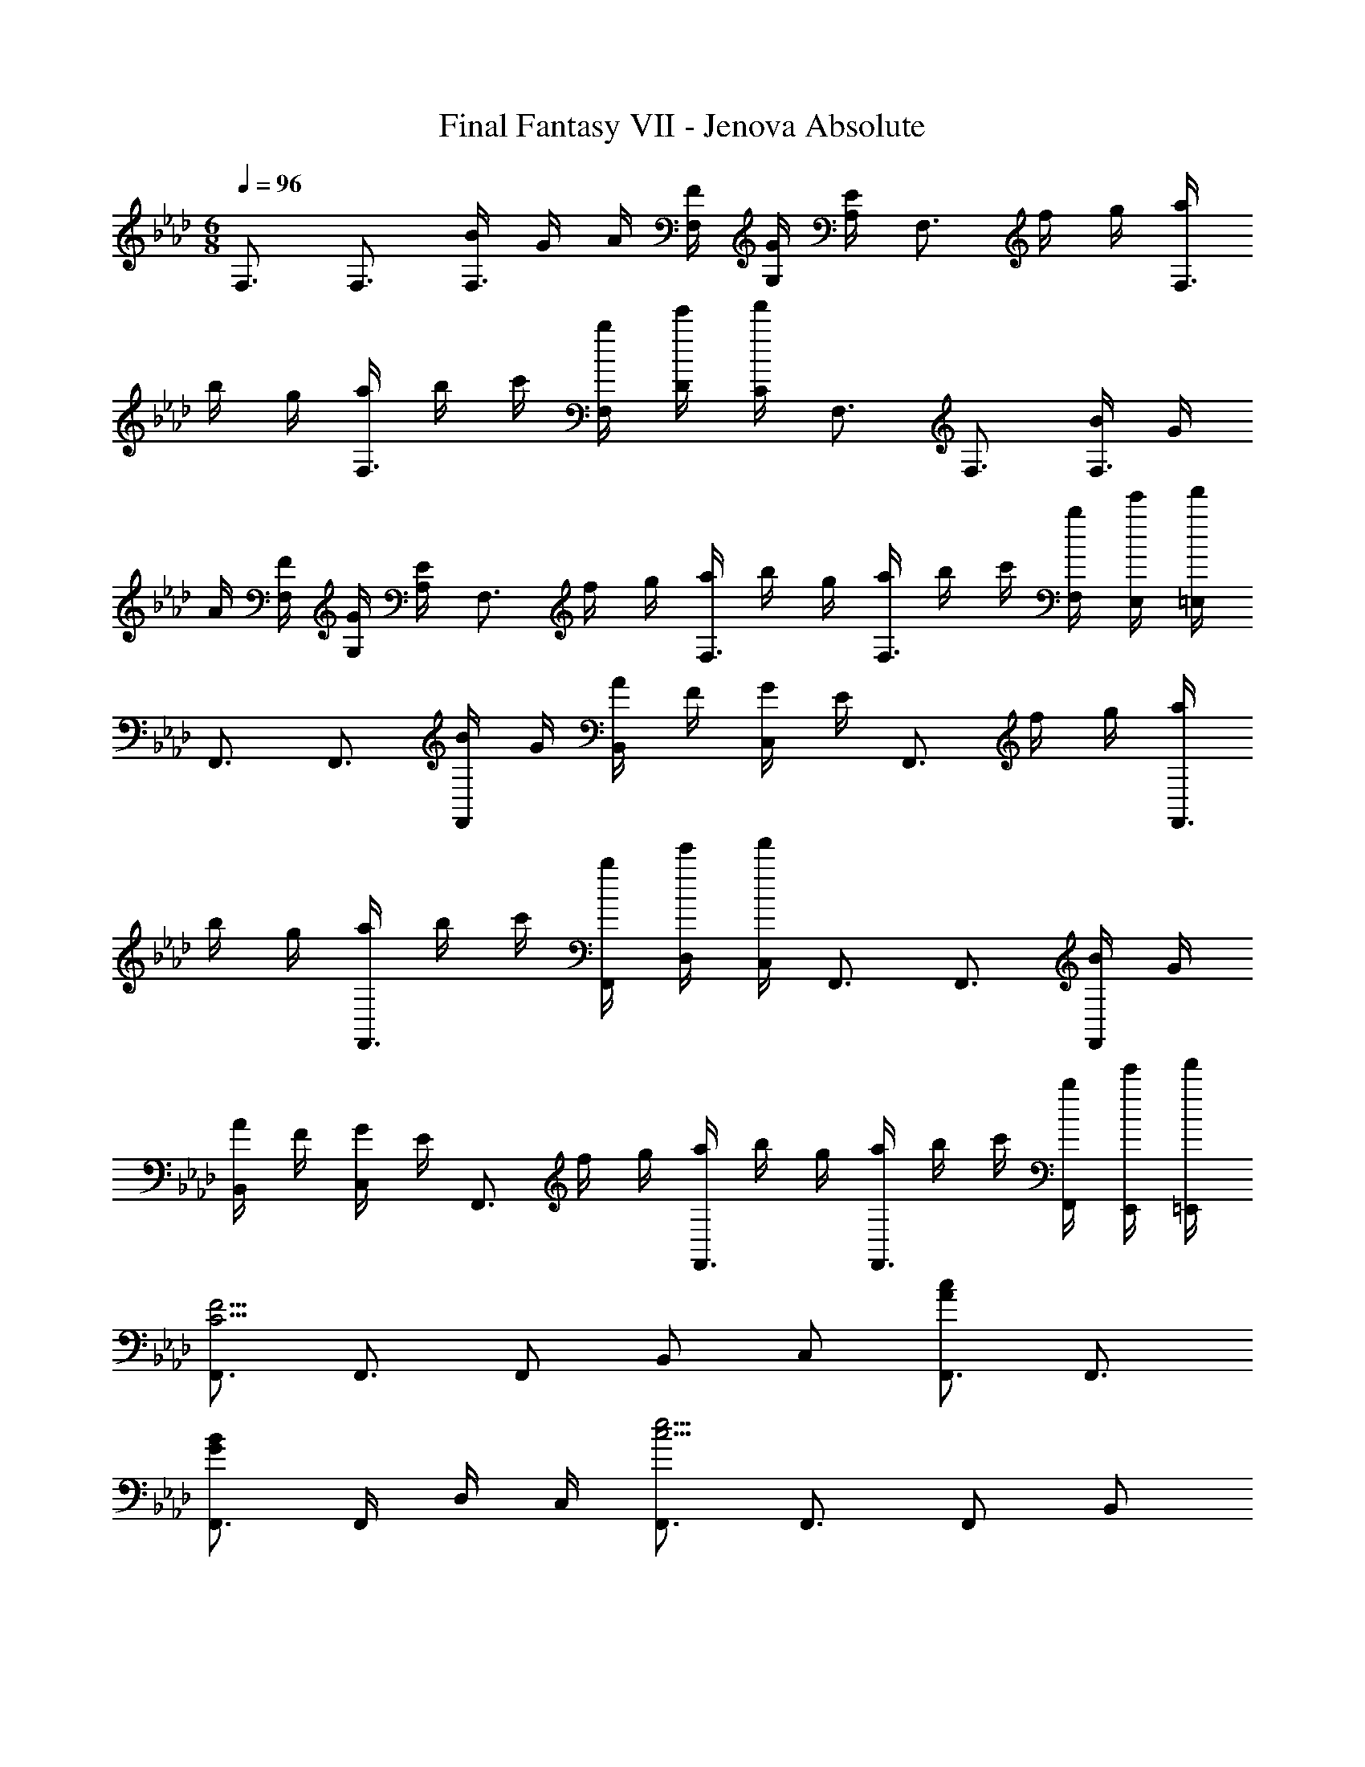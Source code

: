 X: 1
T: Final Fantasy VII - Jenova Absolute
Z: ABC Generated by Starbound Composer
L: 1/4
M: 6/8
Q: 1/4=96
K: Ab
F,3/4 F,3/4 [B/4F,3/4] G/4 A/4 [F/4F,/4] [G/4G,/4] [E/4A,/4] [z/4F,3/4] f/4 g/4 [a/4F,3/4] 
b/4 g/4 [a/4F,3/4] b/4 c'/4 [b/4F,/4] [e'/4D/4] [f'/4C/4] F,3/4 F,3/4 [B/4F,3/4] G/4 
A/4 [F/4F,/4] [G/4G,/4] [E/4A,/4] [z/4F,3/4] f/4 g/4 [a/4F,3/4] b/4 g/4 [a/4F,3/4] b/4 c'/4 [b/4F,/4] [e'/4E,/4] [f'/4=E,/4] 
F,,3/4 F,,3/4 [B/4F,,/] G/4 [A/4B,,/] F/4 [G/4C,/] E/4 [z/4F,,3/4] f/4 g/4 [a/4F,,3/4] 
b/4 g/4 [a/4F,,3/4] b/4 c'/4 [b/4F,,/4] [e'/4D,/4] [f'/4C,/4] F,,3/4 F,,3/4 [B/4F,,/] G/4 
[A/4B,,/] F/4 [G/4C,/] E/4 [z/4F,,3/4] f/4 g/4 [a/4F,,3/4] b/4 g/4 [a/4F,,3/4] b/4 c'/4 [b/4F,,/4] [e'/4E,,/4] [f'/4=E,,/4] 
[F,,3/4C11/4F11/4] F,,3/4 F,,/ B,,/ C,/ [F,,3/4A4/3c4/3] F,,3/4 
[F,,3/4G4/3B4/3] F,,/4 D,/4 C,/4 [F,,3/4c11/4e11/4] F,,3/4 F,,/ B,,/ 
C,/ [F,,3/4B11/4=d11/4] F,,3/4 F,,3/4 F,,/4 _E,,/4 =E,,/4 [F,,3/4A23/4c23/4] 
F,,3/4 F,,/ B,,/ C,/ F,,3/4 F,,3/4 F,,3/4 
F,,/4 D,/4 C,/4 [F3/4f3/4F,,3/4] [F/4f/4F,,3/4] z/ [B/4F,,/] G/4 [A/4B,,/] F/4 [G/4C,/] E/4 [z/4F,,3/4] 
f/4 g/4 [a/4F,,3/4] b/4 g/4 [a/4F,,3/4] b/4 c'/4 [b/4F,,/4] [e'/4D,/4] [f'/4C,/4] [F,,3/4C11/4F11/4] F,,3/4 
F,,/ B,,/ C,/ [F,,3/4A4/3c4/3] F,,3/4 [F,,3/4G4/3B4/3] F,,/4 
D,/4 C,/4 [F,,3/4c11/4e11/4] F,,3/4 F,,/ B,,/ C,/ [F,,3/4B11/4d11/4] 
F,,3/4 F,,3/4 F,,/4 _E,,/4 =E,,/4 [F,,3/4A23/4c23/4] F,,3/4 F,,/ 
B,,/ C,/ F,,3/4 F,,3/4 F,,3/4 F,,/4 D,/4 C,/4 
[F3/4f3/4F,,3/4] [F/4f/4F,,3/4] z/ [B/4F,,/] G/4 [A/4B,,/] F/4 [G/4C,/] E/4 [z/4F,,3/4] f/4 g/4 [a/4F,,3/4] 
b/4 g/4 [a/4F,,3/4] b/4 c'/4 [b/4F,,/4] [e'/4D,/4] [f'/4C,/4] [D,,3/4D11/4F11/4] D,,3/4 D,,/ 
D,/ C,/ [B,,3/4F4/3B4/3] B,,3/4 [B,,/D4/3A4/3] B,,/ B,,/ 
[F,,3/4C23/4F23/4] F,,3/4 F,,/ B,,/ C,/ F,,3/4 F,,3/4 
F,,3/4 F,,/4 _E,,/4 =E,,/4 [D,,3/4D11/4F11/4] D,,3/4 D,,/ D,/ 
C,/ [B,,3/4F4/3_d4/3] B,,3/4 [B,,/F4/3c4/3] B,,/ B,,/ [F,,3/4C23/4F23/4] 
F,,3/4 F,,/ B,,/ C,/ F,,3/4 F,,3/4 F,,3/4 
F,,/4 _E,,/4 =E,,/4 F,,3/4 F,,3/4 [B/4F,,/] G/4 [A/4B,,/] F/4 [G/4C,/] E/4 [z/4F,,3/4] 
f/4 g/4 [a/4F,,3/4] b/4 g/4 [a/4F,,3/4] b/4 c'/4 [b/4F,,/4] [e'/4D,/4] [f'/4C,/4] F,,3/4 F,,3/4 
[B/4F,,/] G/4 [A/4B,,/] F/4 [G/4C,/] E/4 [z/4F,,3/4] f/4 g/4 [a/4F,,3/4] b/4 g/4 [a/4F,,3/4] b/4 c'/4 [b/4F,,/4] 
[e'/4_E,,/4] [f'/4=E,,/4] [F,,/4c11/4f11/4] G,,/4 A,,/4 F,,/4 G,,/4 A,,/4 B,,/4 A,,/4 G,,/4 F,,/4 G,,/4 A,,/4 [F,,/4e4/3a4/3] G,,/4 
A,,/4 F,,/4 G,,/4 A,,/4 [B,,/4=d4/3g4/3] A,,/4 G,,/4 F,,/4 D,/4 C,/4 [F,,/4c23/4f23/4] G,,/4 A,,/4 F,,/4 G,,/4 A,,/4 
B,,/4 A,,/4 G,,/4 F,,/4 G,,/4 A,,/4 F,,/4 G,,/4 A,,/4 F,,/4 G,,/4 A,,/4 B,,/4 A,,/4 G,,/4 F,,/4 
D,/4 C,/4 F,,/4 [C/4F/4G,,/4] [C/4F/4A,,/4] F,,/4 [C/4F/4G,,/4] [C/4F/4A,,/4] B,,/4 [C/4F/4A,,/4] [G,,/4=B,/E/] F,,/4 [G,,/4A,/C/] A,,/4 F,,/4 [C/4F/4G,,/4] 
[C/4F/4A,,/4] F,,/4 [C/4F/4G,,/4] [C/4F/4A,,/4] B,,/4 [C/4F/4A,,/4] [G,,/4=A/_d/e/a/] F,,/4 [D,/4_A/d/e/a/] C,/4 F,,/4 [C/4F/4G,,/4] [C/4F/4A,,/4] F,,/4 [C/4F/4G,,/4] [C/4F/4A,,/4] 
B,,/4 [C/4F/4A,,/4] [G,,/4B,/E/] F,,/4 [G,,/4A,/C/] A,,/4 F,,/4 [C/4F/4G,,/4] [C/4F/4A,,/4] F,,/4 [C/4F/4G,,/4] [C/4F/4A,,/4] B,,/4 [C/4F/4A,,/4] [G,,/4=A/d/e/a/] F,,/4 
[D,/4_A/d/e/a/] C,/4 C,,/4 [G/4c/4=D,,/4] [G/4c/4_E,,/4] C,,/4 [G/4c/4D,,/4] [G/4c/4E,,/4] [B/4F,,/4] [A/4E,,/4] [G/4D,,/4] [F/4C,,/4] [G/4D,,/4] [A/4E,,/4] C,,/4 [G/4c/4D,,/4] 
[G/4c/4E,,/4] C,,/4 [G/4c/4D,,/4] [G/4c/4E,,/4] F,,/4 [G/4c/4E,,/4] [D,,/4=E/A/B/e/] C,,/4 [A,,/4_E/A/B/e/] G,,/4 C,,/4 [G/4c/4D,,/4] [G/4c/4E,,/4] C,,/4 [G/4c/4D,,/4] [G/4c/4E,,/4] 
[B/4F,,/4] [A/4E,,/4] [G/4D,,/4] [F/4C,,/4] [G/4D,,/4] [A/4E,,/4] [C,,/4E/c/] C,/4 [E,,/4G/e/] _E,/4 [D,,/4_G/=d/] =D,/4 [_D,,/4F/_d/] _D,/4 [A,,,/4D/A/] A,,/4 
[F,,,/4A,/F/] F,,/4 F,,/4 [C/4F/4G,,/4] [C/4F/4A,,/4] F,,/4 [C/4F/4G,,/4] [C/4F/4A,,/4] B,,/4 [C/4F/4A,,/4] [G,,/4B,/E/] F,,/4 [G,,/4A,/C/] A,,/4 F,,/4 [C/4F/4G,,/4] 
[C/4F/4A,,/4] F,,/4 [C/4F/4G,,/4] [C/4F/4A,,/4] B,,/4 [C/4F/4A,,/4] [G,,/4=A/d/e/a/] F,,/4 [D,/4_A/d/e/a/] C,/4 F,,/4 [C/4F/4G,,/4] [C/4F/4A,,/4] F,,/4 [C/4F/4G,,/4] [C/4F/4A,,/4] 
B,,/4 [C/4F/4A,,/4] [G,,/4B,/E/] F,,/4 [G,,/4A,/C/] A,,/4 F,,/4 [C/4F/4G,,/4] [C/4F/4A,,/4] F,,/4 [C/4F/4G,,/4] [C/4F/4A,,/4] B,,/4 [C/4F/4A,,/4] [G,,/4=A/d/e/a/] F,,/4 
[D,/4_A/d/e/a/] C,/4 [F,,/4F11/4d11/4] G,,/4 A,,/4 F,,/4 G,,/4 A,,/4 B,,/4 A,,/4 G,,/4 F,,/4 G,,/4 A,,/4 [F,,/4=G11/4B11/4e11/4] G,,/4 
A,,/4 F,,/4 G,,/4 A,,/4 B,,/4 A,,/4 G,,/4 F,,/4 D,/4 C,/4 [F,,/4A23/4c23/4f23/4] G,,/4 A,,/4 F,,/4 G,,/4 A,,/4 
B,,/4 A,,/4 G,,/4 F,,/4 G,,/4 A,,/4 F,,/4 G,,/4 A,,/4 F,,/4 G,,/4 A,,/4 B,,/4 A,,/4 G,,/4 F,,/4 
D,/4 C,/4 [F,,/4F11/4d11/4] G,,/4 A,,/4 F,,/4 G,,/4 A,,/4 B,,/4 A,,/4 G,,/4 F,,/4 G,,/4 A,,/4 [F,,/4G11/4B11/4e11/4] G,,/4 
A,,/4 F,,/4 G,,/4 A,,/4 B,,/4 A,,/4 G,,/4 F,,/4 D,/4 C,/4 [F,,/4A23/4c23/4f23/4] G,,/4 A,,/4 F,,/4 G,,/4 A,,/4 
B,,/4 A,,/4 G,,/4 F,,/4 G,,/4 A,,/4 F,,/4 G,,/4 A,,/4 F,,/4 G,,/4 A,,/4 B,,/4 A,,/4 G,,/4 F,,/4 
D,/4 C,/4 F,,3/4 F,,3/4 F,,/ F,,/ F,,/ F,,,4/3 
